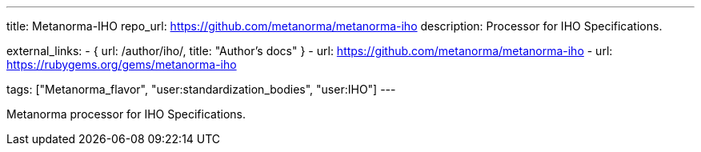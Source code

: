 ---
title: Metanorma-IHO
repo_url: https://github.com/metanorma/metanorma-iho
description: Processor for IHO Specifications.

external_links:
  - { url: /author/iho/, title: "Author's docs" }
  - url: https://github.com/metanorma/metanorma-iho
  - url: https://rubygems.org/gems/metanorma-iho

tags: ["Metanorma_flavor", "user:standardization_bodies", "user:IHO"]
---

Metanorma processor for IHO Specifications.
